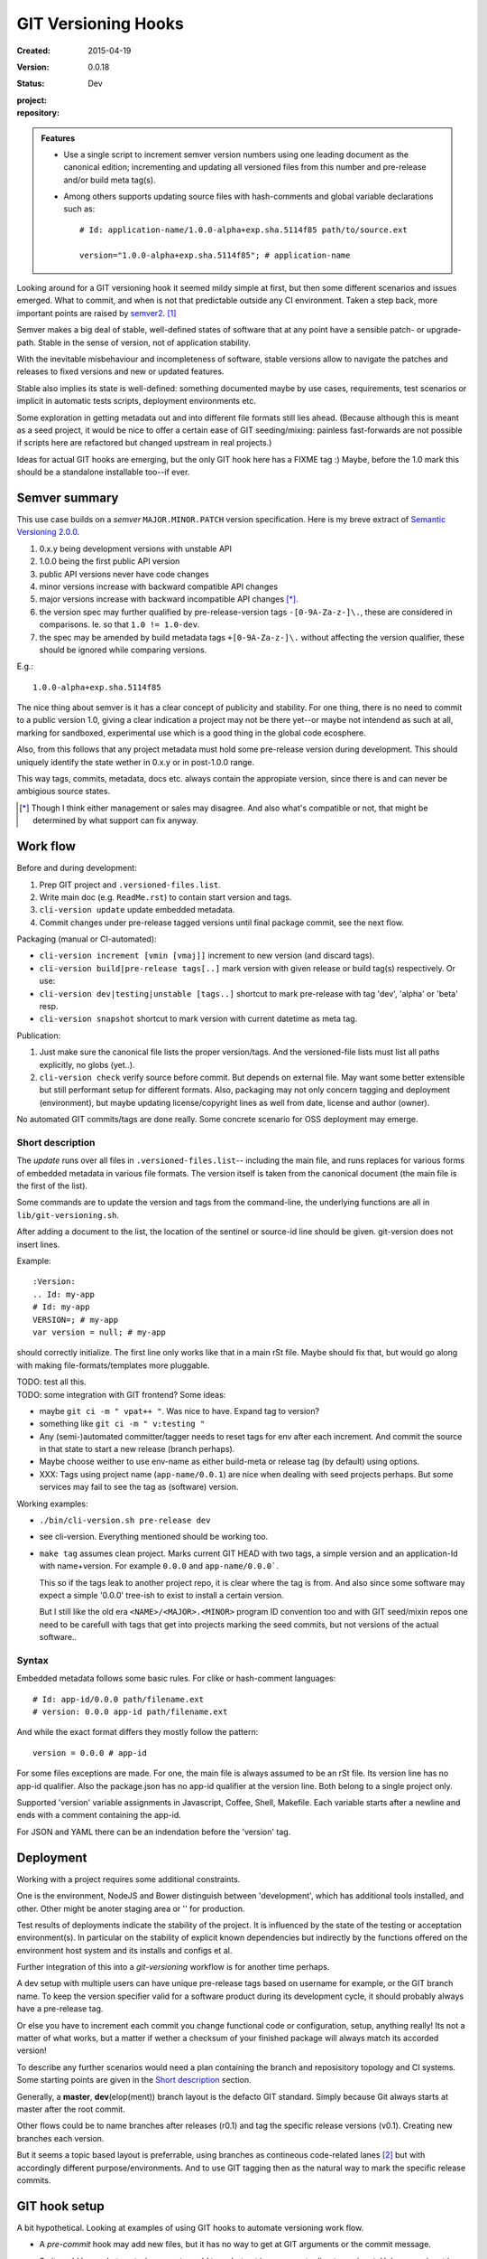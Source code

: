 GIT Versioning Hooks
====================
.. Id: git-versioning/0.0.18-master ReadMe.rst

:Created: 2015-04-19
:Version: 0.0.18
:Status: Dev
:project:

  .. image:: https://secure.travis-ci.org/dotmpe/git-versioning.png
    :target: https://travis-ci.org/dotmpe/git-versioning
    :alt: Build

:repository:

  .. image:: https://badge.fury.io/gh/dotmpe%2Fgit-versioning.png
    :target: http://badge.fury.io/gh/dotmpe%2Fgit-versioning
    :alt: GIT


.. admonition:: Features

   - Use a single script to increment semver version numbers using
     one leading document as the canonical edition; incrementing and updating 
     all versioned files from this number and pre-release and/or build meta tag(s).

   - Among others supports updating source files with hash-comments and global
     variable declarations such as::

         # Id: application-name/1.0.0-alpha+exp.sha.5114f85 path/to/source.ext

         version="1.0.0-alpha+exp.sha.5114f85"; # application-name


Looking around for a GIT versioning hook it seemed mildy simple at first, but
then some different scenarios and issues emerged.
What to commit, and when is not that predictable outside any CI environment.
Taken a step back, more important points are raised by semver2_. [#]_

Semver makes a big deal of stable, well-defined states of software that at
any point have a sensible patch- or upgrade-path. Stable in the sense of
version, not of application stability.

With the inevitable misbehaviour and incompleteness of software, 
stable versions allow to navigate the patches and releases to
fixed versions and new or updated features.

Stable also implies its state is well-defined: something documented maybe 
by use cases, requirements, test scenarios or implicit in automatic tests
scripts, deployment environments etc.

Some exploration in getting metadata out and into different file formats still
lies ahead. (Because although this is meant as a seed project, it would be nice
to offer a certain ease of GIT seeding/mixing: painless fast-forwards are not 
possible if scripts here are refactored but changed upstream in real projects.)

Ideas for actual GIT hooks are emerging, but the only GIT hook here has a FIXME
tag :)
Maybe, before the 1.0 mark this should be a standalone installable too--if ever.



Semver summary
--------------
This use case builds on a `semver` ``MAJOR.MINOR.PATCH`` version specification.
Here is my breve extract of `Semantic Versioning 2.0.0`__.

.. __: semver2_

1. 0.x.y being development versions with unstable API
2. 1.0.0 being the first public API version
3. public API versions never have code changes
4. minor versions increase with backward compatible API changes
5. major versions increase with backward incompatible API changes [*]_.
6. the version spec may further qualified by pre-release-version tags ``-[0-9A-Za-z-]\.``, these are considered in comparisons. Ie. so that ``1.0 != 1.0-dev``.
7. the spec may be amended by build metadata tags ``+[0-9A-Za-z-]\.`` without
   affecting the version qualifier, these should be ignored while comparing versions.

E.g.::

    1.0.0-alpha+exp.sha.5114f85
  
The nice thing about semver is it has a clear concept of publicity
and stability. 
For one thing, there is no need to commit to a public version 1.0, giving a 
clear indication a project may not be there yet--or maybe not intendend as such at all,
marking for sandboxed, experimental use which is a good thing in the global 
code ecosphere.

Also, from this follows that any project metadata must hold some pre-release 
version during development. This should uniquely identify the state wether in 0.x.y 
or in post-1.0.0 range.

This way tags, commits, metadata, docs etc. always contain the appropiate version,
since there is and can never be ambigious source states.


.. [*] Though I think either management or sales may disagree. And also what's 
  compatible or not, that might be determined by what support can fix anyway.


Work flow
---------
Before and during development:

1. Prep GIT project and ``.versioned-files.list``.
2. Write main doc (e.g. ``ReadMe.rst``) to contain start version and tags.
3. ``cli-version update`` update embedded metadata.
4. Commit changes under pre-release tagged versions until final package commit,
   see the next flow.

Packaging (manual or CI-automated):

* ``cli-version increment [vmin [vmaj]]`` increment to new version (and discard tags).
* ``cli-version build|pre-release tags[..]`` mark version with given release or build tag(s) respectively. Or use:
* ``cli-version dev|testing|unstable [tags..]`` shortcut to mark pre-release with tag 'dev', 'alpha' or 'beta' resp.
* ``cli-version snapshot`` shortcut to mark version with current datetime as meta tag.

Publication:

1. Just make sure the canonical file lists the proper version/tags. 
   And the versioned-file lists must list all paths explicitly, no globs
   (yet..).

2. ``cli-version check`` verify source before commit. But depends on external
   file. May want some better extensible but still performant setup for different formats. Also, packaging may not only concern tagging and deployment (environment), but 
   maybe updating license/copyright lines as well from date, license and author (owner).

No automated GIT commits/tags are done really. 
Some concrete scenario for OSS deployment may emerge.


Short description
~~~~~~~~~~~~~~~~~~
The `update` runs over all files in ``.versioned-files.list``--
including the main file, and runs replaces for various forms of embedded metadata
in various file formats. The version itself is taken from the canonical document 
(the main file is the first of the list).

Some commands are to update the version and tags from the command-line,
the underlying functions are all in ``lib/git-versioning.sh``. 

After adding a document to the list, the location of the sentinel or source-id 
line should be given. git-version does not insert lines.

Example::

  :Version: 
  .. Id: my-app
  # Id: my-app
  VERSION=; # my-app
  var version = null; # my-app

should correctly initialize. 
The first line only works like that in a main rSt file.
Maybe should fix that, but would go along with making file-formats/templates more pluggable.

| TODO: test all this.
| TODO: some integration with GIT frontend? Some ideas:

- maybe ``git ci -m " vpat++ "``. Was nice to have. Expand tag to version?
- something like ``git ci -m " v:testing "``

- Any (semi-)automated committer/tagger needs to reset tags for env after each
  increment. And commit the source in that state to start a new release (branch
  perhaps).

- Maybe choose weither to use env-name as either build-meta or release tag
  (by default) using options.

- XXX: Tags using project name (``app-name/0.0.1``) are nice when dealing with
  seed projects perhaps. But some services may fail to see the tag as (software)
  version. 

Working examples:

- ``./bin/cli-version.sh pre-release dev``
- see cli-version. Everything mentioned should be working too.

- ``make tag`` assumes clean project. Marks current GIT HEAD with two tags, 
  a simple version and an application-Id with name+version.
  For example ``0.0.0`` and ``app-name/0.0.0```.

  This so if the tags leak to another project repo, it is clear where the tag is from.
  And also since some software may expect a simple '0.0.0' tree-ish to exist to 
  install a certain version. 

  But I still like the old era ``<NAME>/<MAJOR>.<MINOR>`` program ID convention too
  and with GIT seed/mixin repos one need to be carefull with tags that get into
  projects marking the seed commits, but not versions of the actual software..


Syntax
~~~~~~
Embedded metadata follows some basic rules.
For clike or hash-comment languages::

  # Id: app-id/0.0.0 path/filename.ext
  # version: 0.0.0 app-id path/filename.ext

And while the exact format differs they mostly follow the pattern::

  version = 0.0.0 # app-id

For some files exceptions are made.
For one, the main file is always assumed to be an rSt file.
Its version line has no app-id qualifier.
Also the package.json has no app-id qualifier at the version line.
Both belong to a single project only.

Supported 'version' variable assignments in Javascript, Coffee, Shell, Makefile.
Each variable starts after a newline and ends with a comment containing the app-id.

For JSON and YAML there can be an indendation before the 'version' tag.

.. rSt example:
.. Id: git-versioning/0.0.18-master ReadMe.rst


Deployment
----------
Working with a project requires some additional constraints.

One is the environment, NodeJS and Bower distinguish between 
'development', which has additional tools installed, and other.
Other might be anoter staging area or '' for production.

Test results of deployments indicate the stability of the project.
It is influenced by the state of the testing or acceptation environment(s).
In particular on the stability of explicit known dependencies but indirectly by
the functions offered on the environment host system and its installs and
configs et al.

Further integration of this into a `git-versioning` workflow is for another time
perhaps.

A dev setup with multiple users can have unique pre-release tags
based on username for example, or the GIT branch name.
To keep the version specifier valid for a software product during its
development cycle, it should probably always have a pre-release tag.

Or else you have to increment each commit you change functional code or
configuration, setup, anything really! Its not a matter of what works,
but a matter if wether a checksum of your finished package will always match 
its accorded version!

To describe any further scenarios would need a plan containing the branch and
reposisitory topology and CI systems.
Some starting points are given in the `Short description`_ section.

Generally, a **master**, **dev**\ (elop(ment)) branch layout is the defacto GIT
standard. Simply because Git always starts at master after the root commit.

Other flows could be to name branches after releases (r0.1) and tag the specific 
release versions (v0.1). Creating new branches each version.

But it seems a topic based layout is preferrable, using branches as contineous 
code-related lanes [#]_ but with accordingly different purpose/environments.
And to use GIT tagging then as the natural way to mark the specific release
commits.


GIT hook setup
--------------
A bit hypothetical. Looking at examples of using GIT hooks to automate
versioning work flow.

- A `pre-commit` hook may add new files, but it has no way to get at GIT
  arguments or the commit message. 

  So it could be made to auto-increment or add tags, but not in response 
  to direct user input. Unless user input is setting a env or putting a file
  somewhere..

- The `prepare-commit-msg` could update the message by embedding the
  version, possibly by replacing some placeholder. The placeholder
  might also be a command to increment path/min/maj or to add a tag.
  
  This script cannot update/add any files of the commit.

- A `post-commit` hook could do the same commit message scan,
  and if a trigger is found run some other GIT merge/tag script.

  Conceivably some CI system would start to run before the new particular version
  would be approved and published to the official branch or repository.

  But this might as well happen `pre-commit`, ie. forcing some state before code can
  enter onto a certain branch perhaps.

- A `post-merge` hook could force some increment and a push to a main repo
  to sync versions directly? Or perhaps not increment but then some timestamp
  build meta (snapshot).

In general, if the version is not incremented each commit, or a release-tag
is present in de code during development commits, then the
requirements of semver are *only* applicable to certain snapshots
of a repository. 
This would mean that looking at any GIT version of the project,
for example the latest master could not give honest version data!


GIT config
----------
Use GIT as frontend for make recipes. Commit new patch::

  [alias]
    patch = !make patch m="$1"


Package contents
----------------

.versioned-files.list
  - A plain text list of paths that have version tags embedded.
  - The first path contains the canonical tags.

lib/git-versioning.sh
  - Shell script functions library.

bin/
  cli-version.sh
    - Command-line facade for lib/git-versioning functions.

tools/
  pre-commit.sh
    - GIT pre-commit hook  Shell script.
    - Scans main-doc Status field for behaviour. Nothing fancy based on branch
      name or deployment env yet.

  post-commit-old.sh
    - Started out with example, tried to make it into pre-commit hook.

  version-check.sh
    - Default check greps all metadata files to verify versions all match.

package
  .json
    - NPM standard project metadata file.
  .yaml
    - Another currently meaningless project metadata file.

Sitefile.yaml
  - Metadata for documentation browser sitefile_

reader.rst
  - For use with sitefile_

Makefile
  - Nothing much.




----

.. [#] `Semantic Versioning 2.0.0`__
.. [#] A successful Git branching model
  http://nvie.com/posts/a-successful-git-branching-model/

.. __: semver2_

.. _semver2: http://semver.org/spec/v2.0.0.html
.. _semver: http://semver.org/
.. _sitefile: http://github.com/dotmpe/node-sitefile


